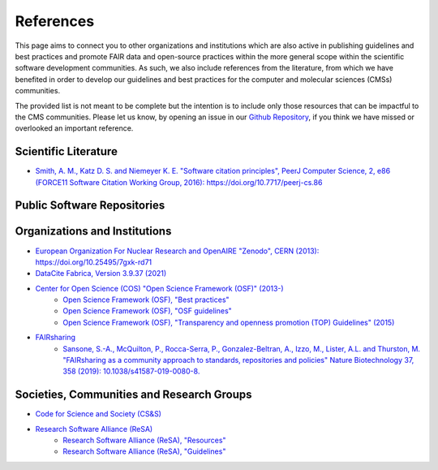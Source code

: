 .. _references:

**********
References
**********
This page aims to connect you to other organizations and institutions which are also active in publishing guidelines and 
best practices and promote FAIR data and open-source practices within the more general scope within the scientific software
development communities. As such, we also include references from the literature, from which we have benefited in order to
develop our guidelines and best practices for the computer and molecular sciences (CMSs) communities. 

The provided list is not meant to be complete but the intention is to include only those resources that can be impactful 
to the CMS communities. Please let us know, by opening an issue in our `Github Repository <https://github.com/MolSSI/molssi-guidelines>`_,
if you think we have missed or overlooked an important reference.

Scientific Literature
=====================

* `Smith, A. M., Katz D. S. and Niemeyer K. E. "Software citation principles", PeerJ Computer Science, 2, e86 \
  (FORCE11 Software Citation Working Group, 2016): https://doi.org/10.7717/peerj-cs.86 <https://doi.org/10.7717/peerj-cs.86>`_


Public Software Repositories
============================

Organizations and Institutions
==============================

* `European Organization For Nuclear Research and OpenAIRE "Zenodo", CERN (2013): https://doi.org/10.25495/7gxk-rd71 \
  <https://doi.org/10.25495/7gxk-rd71>`_
* `DataCite Fabrica, Version 3.9.37 (2021) <https://doi.datacite.org/>`_
* `Center for Open Science (COS) "Open Science Framework (OSF)" (2013-) <https://osf.io/>`_
    * `Open Science Framework (OSF), "Best practices" <https://help.osf.io/hc/en-us/categories/360001530634-Best-Practices>`_
    * `Open Science Framework (OSF), "OSF guidelines" <https://help.osf.io/hc/en-us>`_
    * `Open Science Framework (OSF), "Transparency and openness promotion (TOP) Guidelines" (2015) <https://www.cos.io/initiatives/top-guidelines>`_
* `FAIRsharing <https://www.FAIRsharing.org>`_
    * `Sansone, S.-A., McQuilton, P., Rocca-Serra, P., Gonzalez-Beltran, A., Izzo, M., Lister, A.L. and Thurston, M. \
      "FAIRsharing as a community approach to standards, repositories and policies" Nature Biotechnology 37, 358 (2019): \
      10.1038/s41587-019-0080-8.  <https://fairsharing.org/>`_


Societies, Communities and Research Groups
==========================================

* `Code for Science and Society (CS&S) <https://codeforscience.org/>`_
* `Research Software Alliance (ReSA) <https://www.researchsoft.org/>`_
    * `Research Software Alliance (ReSA), "Resources" <https://www.researchsoft.org/resa-resources/>`_
    * `Research Software Alliance (ReSA), "Guidelines" <https://www.researchsoft.org/guidelines/>`_